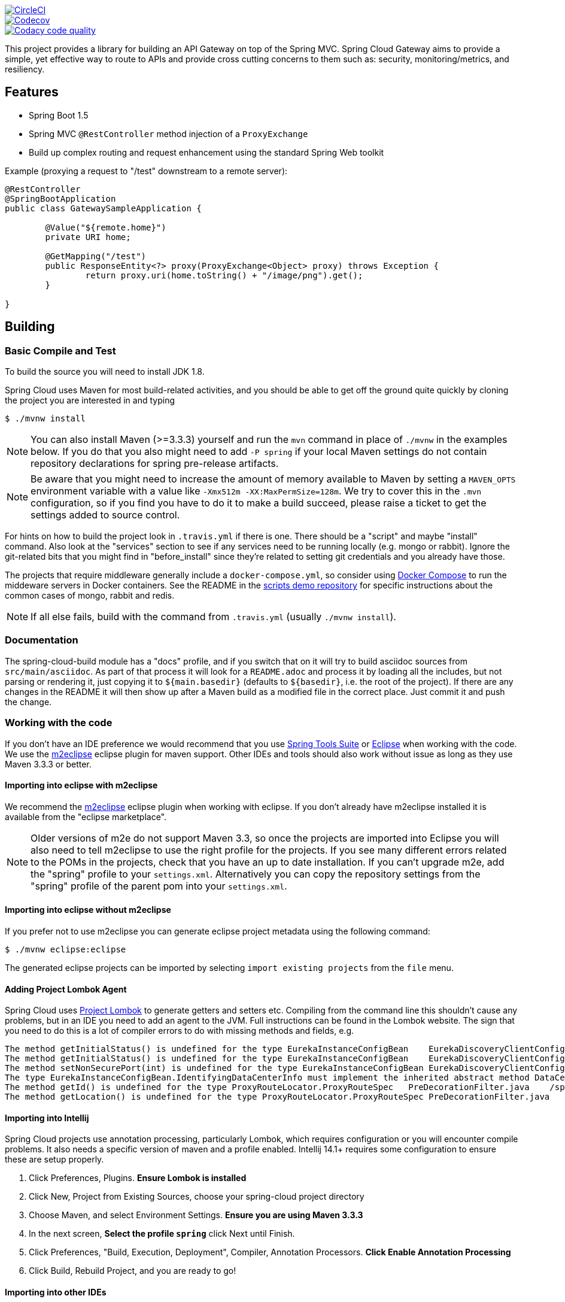 // Do not edit this file (e.g. go instead to src/main/asciidoc)

image::https://circleci.com/gh/spring-cloud-incubator/spring-cloud-gateway/tree/master.svg?style=svg["CircleCI", link="https://circleci.com/gh/spring-cloud-incubator/spring-cloud-gateway/tree/master"]
image::https://codecov.io/gh/spring-cloud-incubator/spring-cloud-gateway/branch/master/graph/badge.svg["Codecov", link="https://codecov.io/gh/spring-cloud-incubator/spring-cloud-gateway/branch/master"]
image::https://api.codacy.com/project/badge/Grade/a6885a06921e4f72a0df0b7aabd6d118["Codacy code quality", link="https://www.codacy.com/app/spring-cloud-incubator/spring-cloud-gateway?utm_source=github.com&utm_medium=referral&utm_content=spring-cloud-incubator/spring-cloud-gateway&utm_campaign=Badge_Grade"]


This project provides a library for building an API Gateway on top of the Spring MVC. Spring Cloud Gateway aims to provide a simple, yet effective way to route to APIs and provide cross cutting concerns to them such as: security, monitoring/metrics, and resiliency.


== Features

* Spring Boot 1.5
* Spring MVC `@RestController` method injection of a `ProxyExchange`
* Build up complex routing and request enhancement using the standard Spring Web toolkit

Example (proxying a request to "/test" downstream to a remote server):

```java
@RestController
@SpringBootApplication
public class GatewaySampleApplication {

	@Value("${remote.home}")
	private URI home;

	@GetMapping("/test")
	public ResponseEntity<?> proxy(ProxyExchange<Object> proxy) throws Exception {
		return proxy.uri(home.toString() + "/image/png").get();
	}

}
```

== Building

:jdkversion: 1.8

=== Basic Compile and Test

To build the source you will need to install JDK {jdkversion}.

Spring Cloud uses Maven for most build-related activities, and you
should be able to get off the ground quite quickly by cloning the
project you are interested in and typing

----
$ ./mvnw install
----

NOTE: You can also install Maven (>=3.3.3) yourself and run the `mvn` command
in place of `./mvnw` in the examples below. If you do that you also
might need to add `-P spring` if your local Maven settings do not
contain repository declarations for spring pre-release artifacts.

NOTE: Be aware that you might need to increase the amount of memory
available to Maven by setting a `MAVEN_OPTS` environment variable with
a value like `-Xmx512m -XX:MaxPermSize=128m`. We try to cover this in
the `.mvn` configuration, so if you find you have to do it to make a
build succeed, please raise a ticket to get the settings added to
source control.

For hints on how to build the project look in `.travis.yml` if there
is one. There should be a "script" and maybe "install" command. Also
look at the "services" section to see if any services need to be
running locally (e.g. mongo or rabbit).  Ignore the git-related bits
that you might find in "before_install" since they're related to setting git
credentials and you already have those.

The projects that require middleware generally include a
`docker-compose.yml`, so consider using
http://compose.docker.io/[Docker Compose] to run the middeware servers
in Docker containers. See the README in the
https://github.com/spring-cloud-samples/scripts[scripts demo
repository] for specific instructions about the common cases of mongo,
rabbit and redis.

NOTE: If all else fails, build with the command from `.travis.yml` (usually
`./mvnw install`).

=== Documentation

The spring-cloud-build module has a "docs" profile, and if you switch
that on it will try to build asciidoc sources from
`src/main/asciidoc`. As part of that process it will look for a
`README.adoc` and process it by loading all the includes, but not
parsing or rendering it, just copying it to `${main.basedir}`
(defaults to `${basedir}`, i.e. the root of the project). If there are
any changes in the README it will then show up after a Maven build as
a modified file in the correct place. Just commit it and push the change.

=== Working with the code
If you don't have an IDE preference we would recommend that you use
http://www.springsource.com/developer/sts[Spring Tools Suite] or
http://eclipse.org[Eclipse] when working with the code. We use the
http://eclipse.org/m2e/[m2eclipse] eclipse plugin for maven support. Other IDEs and tools
should also work without issue as long as they use Maven 3.3.3 or better.

==== Importing into eclipse with m2eclipse
We recommend the http://eclipse.org/m2e/[m2eclipse] eclipse plugin when working with
eclipse. If you don't already have m2eclipse installed it is available from the "eclipse
marketplace".

NOTE: Older versions of m2e do not support Maven 3.3, so once the
projects are imported into Eclipse you will also need to tell
m2eclipse to use the right profile for the projects.  If you
see many different errors related to the POMs in the projects, check
that you have an up to date installation.  If you can't upgrade m2e,
add the "spring" profile to your `settings.xml`. Alternatively you can
copy the repository settings from the "spring" profile of the parent
pom into your `settings.xml`.

==== Importing into eclipse without m2eclipse
If you prefer not to use m2eclipse you can generate eclipse project metadata using the
following command:

[indent=0]
----
	$ ./mvnw eclipse:eclipse
----

The generated eclipse projects can be imported by selecting `import existing projects`
from the `file` menu.



==== Adding Project Lombok Agent

Spring Cloud uses http://projectlombok.org/features/index.html[Project Lombok]
to generate getters and setters etc. Compiling from the command line this
shouldn't cause any problems, but in an IDE you need to add an agent
to the JVM. Full instructions can be found in the Lombok website. The
sign that you need to do this is a lot of compiler errors to do with
missing methods and fields, e.g.

[indent=0]
----
The method getInitialStatus() is undefined for the type EurekaInstanceConfigBean    EurekaDiscoveryClientConfiguration.java /spring-cloud-netflix-core/src/main/java/org/springframework/cloud/netflix/eureka   line 120    Java Problem
The method getInitialStatus() is undefined for the type EurekaInstanceConfigBean    EurekaDiscoveryClientConfiguration.java /spring-cloud-netflix-core/src/main/java/org/springframework/cloud/netflix/eureka   line 121    Java Problem
The method setNonSecurePort(int) is undefined for the type EurekaInstanceConfigBean EurekaDiscoveryClientConfiguration.java /spring-cloud-netflix-core/src/main/java/org/springframework/cloud/netflix/eureka   line 112    Java Problem
The type EurekaInstanceConfigBean.IdentifyingDataCenterInfo must implement the inherited abstract method DataCenterInfo.getName()   EurekaInstanceConfigBean.java   /spring-cloud-netflix-core/src/main/java/org/springframework/cloud/netflix/eureka   line 131    Java Problem
The method getId() is undefined for the type ProxyRouteLocator.ProxyRouteSpec   PreDecorationFilter.java    /spring-cloud-netflix-core/src/main/java/org/springframework/cloud/netflix/zuul/filters/pre line 60 Java Problem
The method getLocation() is undefined for the type ProxyRouteLocator.ProxyRouteSpec PreDecorationFilter.java    /spring-cloud-netflix-core/src/main/java/org/springframework/cloud/netflix/zuul/filters/pre line 55 Java Problem
----

==== Importing into Intellij
Spring Cloud projects use annotation processing, particularly Lombok, which requires configuration
or you will encounter compile problems. It also needs a specific version of maven and a profile
enabled. Intellij 14.1+ requires some configuration to ensure these are setup properly.

 1. Click Preferences, Plugins. *Ensure Lombok is installed*
 2. Click New, Project from Existing Sources, choose your spring-cloud project directory
 3. Choose Maven, and select Environment Settings. *Ensure you are using Maven 3.3.3*
 4. In the next screen, *Select the profile `spring`* click Next until Finish.
 5. Click Preferences, "Build, Execution, Deployment", Compiler, Annotation Processors. *Click Enable Annotation Processing*
 6. Click Build, Rebuild Project, and you are ready to go!

==== Importing into other IDEs
Maven is well supported by most Java IDEs. Refer to you vendor documentation.

== Contributing

Spring Cloud is released under the non-restrictive Apache 2.0 license,
and follows a very standard Github development process, using Github
tracker for issues and merging pull requests into master. If you want
to contribute even something trivial please do not hesitate, but
follow the guidelines below.

=== Sign the Contributor License Agreement
Before we accept a non-trivial patch or pull request we will need you to sign the
https://cla.pivotal.io/sign/spring[Contributor License Agreement].
Signing the contributor's agreement does not grant anyone commit rights to the main
repository, but it does mean that we can accept your contributions, and you will get an
author credit if we do.  Active contributors might be asked to join the core team, and
given the ability to merge pull requests.

=== Code of Conduct
This project adheres to the Contributor Covenant https://github.com/spring-cloud/spring-cloud-build/blob/master/docs/src/main/asciidoc/code-of-conduct.adoc[code of
conduct]. By participating, you  are expected to uphold this code. Please report
unacceptable behavior to spring-code-of-conduct@pivotal.io.

=== Code Conventions and Housekeeping
None of these is essential for a pull request, but they will all help.  They can also be
added after the original pull request but before a merge.

* Use the Spring Framework code format conventions. If you use Eclipse
  you can import formatter settings using the
  `eclipse-code-formatter.xml` file from the
  https://raw.githubusercontent.com/spring-cloud/spring-cloud-build/master/spring-cloud-dependencies-parent/eclipse-code-formatter.xml[Spring
  Cloud Build] project. If using IntelliJ, you can use the
  http://plugins.jetbrains.com/plugin/6546[Eclipse Code Formatter
  Plugin] to import the same file.
* Make sure all new `.java` files to have a simple Javadoc class comment with at least an
  `@author` tag identifying you, and preferably at least a paragraph on what the class is
  for.
* Add the ASF license header comment to all new `.java` files (copy from existing files
  in the project)
* Add yourself as an `@author` to the .java files that you modify substantially (more
  than cosmetic changes).
* Add some Javadocs and, if you change the namespace, some XSD doc elements.
* A few unit tests would help a lot as well -- someone has to do it.
* If no-one else is using your branch, please rebase it against the current master (or
  other target branch in the main project).
* When writing a commit message please follow http://tbaggery.com/2008/04/19/a-note-about-git-commit-messages.html[these conventions],
  if you are fixing an existing issue please add `Fixes gh-XXXX` at the end of the commit
  message (where XXXX is the issue number).